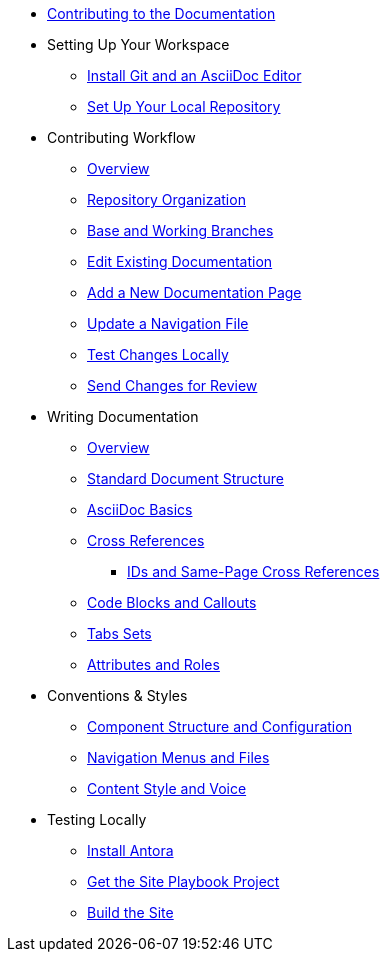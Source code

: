 * xref:index.adoc[Contributing to the Documentation]
//** How to Contribute
//** Report a Bug
//*** Where to Find Known Issues
//*** Report a New Issue
//** Propose a Change
//** Contribute a Change
//*** Before Your First Pull Request
// Contribution Prerequisites
//**** Code of Conduct
//**** License
//**** Quick Online Contributions
//** How to Get in Touch

* Setting Up Your Workspace
//** Overview
** xref:install-git-and-editor.adoc[Install Git and an AsciiDoc Editor]
** xref:set-up-repository.adoc[Set Up Your Local Repository]

* Contributing Workflow
** xref:workflow-overview.adoc[Overview]
** xref:repositories.adoc[Repository Organization]
** xref:branches.adoc[Base and Working Branches]
** xref:edit-pages.adoc[Edit Existing Documentation]
** xref:add-pages.adoc[Add a New Documentation Page]
** xref:update-nav.adoc[Update a Navigation File]
** xref:test-site.adoc[Test Changes Locally]
** xref:send-pr.adoc[Send Changes for Review]
//** Team Review Process
//** Revise Changes

* Writing Documentation
** xref:asciidoc-overview.adoc[Overview]
** xref:pages.adoc[Standard Document Structure]
** xref:basics.adoc[AsciiDoc Basics]
** xref:cross-references.adoc[Cross References]
*** xref:ids.adoc[IDs and Same-Page Cross References]
** xref:code-blocks.adoc[Code Blocks and Callouts]
** xref:tabs.adoc[Tabs Sets]
//** Partial File Includes
** xref:attributes-and-roles.adoc[Attributes and Roles]

* Conventions & Styles
** xref:component-configuration.adoc[Component Structure and Configuration]
** xref:nav-menus-and-files.adoc[Navigation Menus and Files]
//** Pages
//*** File Names and Locations
//*** Document Structure
//** Assets
//*** File Names and Locations
//*** Optimizations
//** Code Examples
//*** File Names and Locations
//*** Language & Syntax Highlighting
** xref:style-and-voice.adoc[Content Style and Voice]

* Testing Locally
//** Overview
** xref:install-antora.adoc[Install Antora]
** xref:playbook.adoc[Get the Site Playbook Project]
** xref:build-site.adoc[Build the Site]
//** Custom Extensions (Pending)
//* Publishing Documentation
//* Creating Release Branches

//* Additional Resources (Pending)

